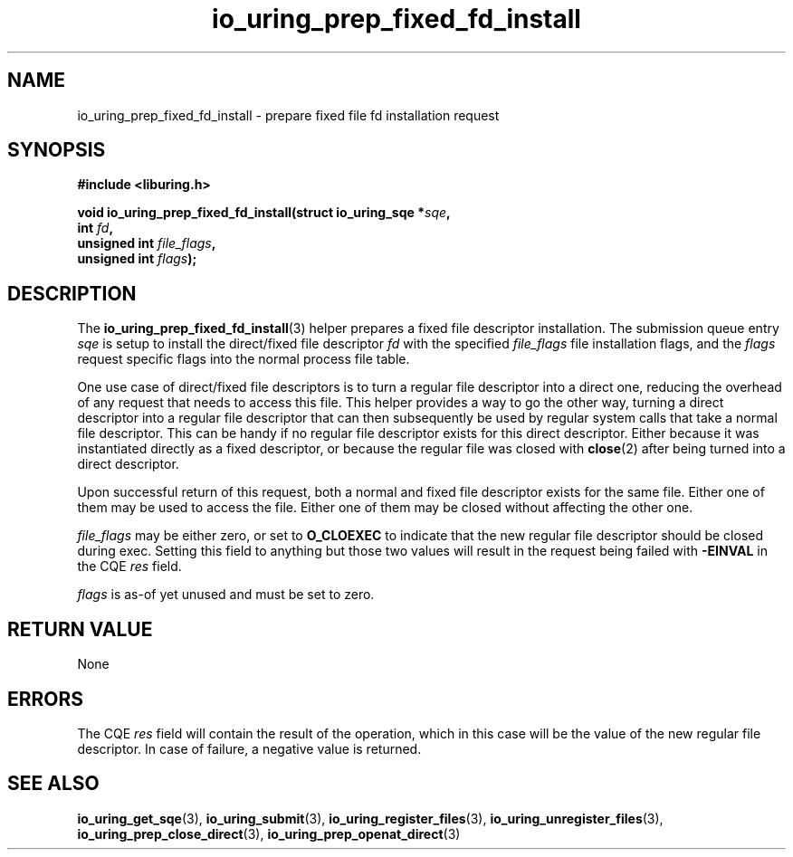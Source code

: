 .\" Copyright (C) 2023 Jens Axboe <axboe@kernel.dk>
.\"
.\" SPDX-License-Identifier: LGPL-2.0-or-later
.\"
.TH io_uring_prep_fixed_fd_install 3 "December 8, 2023" "liburing-2.6" "liburing Manual"
.SH NAME
io_uring_prep_fixed_fd_install \- prepare fixed file fd installation request
.SH SYNOPSIS
.nf
.B #include <liburing.h>
.PP
.BI "void io_uring_prep_fixed_fd_install(struct io_uring_sqe *" sqe ","
.BI "                                    int " fd ","
.BI "                                    unsigned int " file_flags ","
.BI "                                    unsigned int " flags ");"
.fi
.SH DESCRIPTION
.PP
The
.BR io_uring_prep_fixed_fd_install (3)
helper prepares a fixed file descriptor installation. The submission queue entry
.I sqe
is setup to install the direct/fixed file descriptor
.I fd
with the specified
.I file_flags
file installation flags, and the
.I flags
request specific flags into the normal process file table.

One use case of direct/fixed file descriptors is to turn a regular file
descriptor into a direct one, reducing the overhead of any request that
needs to access this file. This helper provides a way to go the other way,
turning a direct descriptor into a regular file descriptor that can then
subsequently be used by regular system calls that take a normal file descriptor.
This can be handy if no regular file descriptor exists for this direct
descriptor. Either because it was instantiated directly as a fixed descriptor,
or because the regular file was closed with
.BR close (2)
after being turned into a direct descriptor.

Upon successful return of this request, both a normal and fixed file descriptor
exists for the same file. Either one of them may be used to access the file.
Either one of them may be closed without affecting the other one.

.I file_flags
may be either zero, or set to
.B O_CLOEXEC
to indicate that the new regular file descriptor should be closed during
exec. Setting this field to anything but those two values will result in
the request being failed with
.B -EINVAL
in the CQE
.I res
field.

.I flags
is as-of yet unused and must be set to zero.

.SH RETURN VALUE
None
.SH ERRORS
The CQE
.I res
field will contain the result of the operation, which in this case will be the
value of the new regular file descriptor. In case of failure, a negative value
is returned.
.SH SEE ALSO
.BR io_uring_get_sqe (3),
.BR io_uring_submit (3),
.BR io_uring_register_files (3),
.BR io_uring_unregister_files (3),
.BR io_uring_prep_close_direct (3),
.BR io_uring_prep_openat_direct (3)
